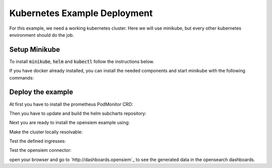 Kubernetes Example Deployment
=============================

For this example, we need a working kubernetes cluster. Here we will use minikube,
but every other kubernetes environment should do the job.

Setup Minikube
--------------

To install :code:`minikube`, :code:`helm` and :code:`kubectl` follow the instructions below.

If you have docker already installed, you can install the needed components and start minikube
with the following commands:

.. code-block:: bash
    :caption: Install package prerequisites

    sudo apt-get install -y \
        apt-transport-https \
        ca-certificates \
        curl \
        software-properties-common

.. code-block:: bash
    :caption: Install minikube

    sudo curl -Lo /usr/local/bin/minikube \
      https://storage.googleapis.com/minikube/releases/latest/minikube-linux-amd64
    
    sudo chmod +x /usr/local/bin/minikube

.. code-block:: bash
    :caption: Install kubectl

    sudo curl -Lo /usr/local/bin/kubectl \
      "https://dl.k8s.io/release/$(curl -L -s https://dl.k8s.io/release/stable.txt)/bin/linux/amd64/kubectl"

    sudo chmod +x /usr/local/bin/kubectl

.. code-block:: bash
    :caption: Install helm

    wget https://get.helm.sh/helm-v3.15.1-linux-amd64.tar.gz
    tar xzvf helm-v3.15.1-linux-amd64.tar.gz
    sudo mv linux-amd64/helm /usr/local/bin/helm
    sudo chmod +x /usr/local/bin/helm

.. code-block:: bash
    :caption: Configure and start minikube
    
    minikube config set driver docker
    minikube config set cpus 16 
    minikube config set memory 16GB
    minikube addons enable ingress
    minikube start

Deploy the example
------------------

At first you have to install the prometheus PodMonitor CRD:

.. code-block:: bash
    :caption: Install the prometheus PodMonitor CRD

    kubectl apply -f https://raw.githubusercontent.com/prometheus-community/helm-charts/main/charts/kube-prometheus-stack/charts/crds/crds/crd-podmonitors.yaml


Then you have to update and build the helm subcharts repository:

.. code-block:: bash
    :caption: Add the bitnami helm repository

    helm dependencies update ./examples/k8s
    helm dependencies build ./examples/k8s

Next you are ready to install the opensiem example using:

.. code-block:: bash
    :caption: Install opensiem

    helm install opensiem examples/k8s

Make the cluster locally resolvable:

.. code-block:: bash
    :caption: add hosts entry to resolve the cluster

    echo "$( minikube ip ) connector.opensiem dashboards.opensiem grafana.opensiem" | sudo tee -a /etc/hosts

Test the defined ingresses:

.. code-block:: bash
    :caption: Test the opensiem example ingress

    curl -v http://connector.opensiem/health
    curl -v http://dashboards.opensiem

Test the opensiem connector:

.. code-block:: bash
    :caption: Test the opensiem example connector

    ❯ logprep generate http --input-dir ./examples/exampledata/input_logdata/ --target-url http://connector.opensiem --events 100 --batch-size 10
    
    2024-07-17 11:15:35 301643 Generator  INFO    : Log level set to 'NOTSET'
    2024-07-17 11:15:35 301643 Generator  INFO    : Started Data Processing
    2024-07-17 11:15:35 301643 Input      INFO    : Reading input dataset and creating temporary event collections in: '/tmp/logprep_a51e1vh6'
    2024-07-17 11:15:35 301643 Input      INFO    : Preparing data took: 0.0042 seconds
    2024-07-17 11:15:35 301643 Input      INFO    : Cleaned up temp dir: '/tmp/logprep_a51e1vh6'
    2024-07-17 11:15:35 301643 Generator  INFO    : Completed with following statistics: {
        "Number of failed events": 0,
        "Number of successfull events": 100,
        "Requests Connection Errors": 0,
        "Requests Timeouts": 0,
        "Requests http status 200": 10,
        "Requests total": 10
    }
    2024-07-17 11:15:35 301643 Generator  INFO    : Execution time: 0.067013 seconds

open your browser and go to `http://dashboards.opensiem`_ to see the generated data in the opensearch dashboards.
